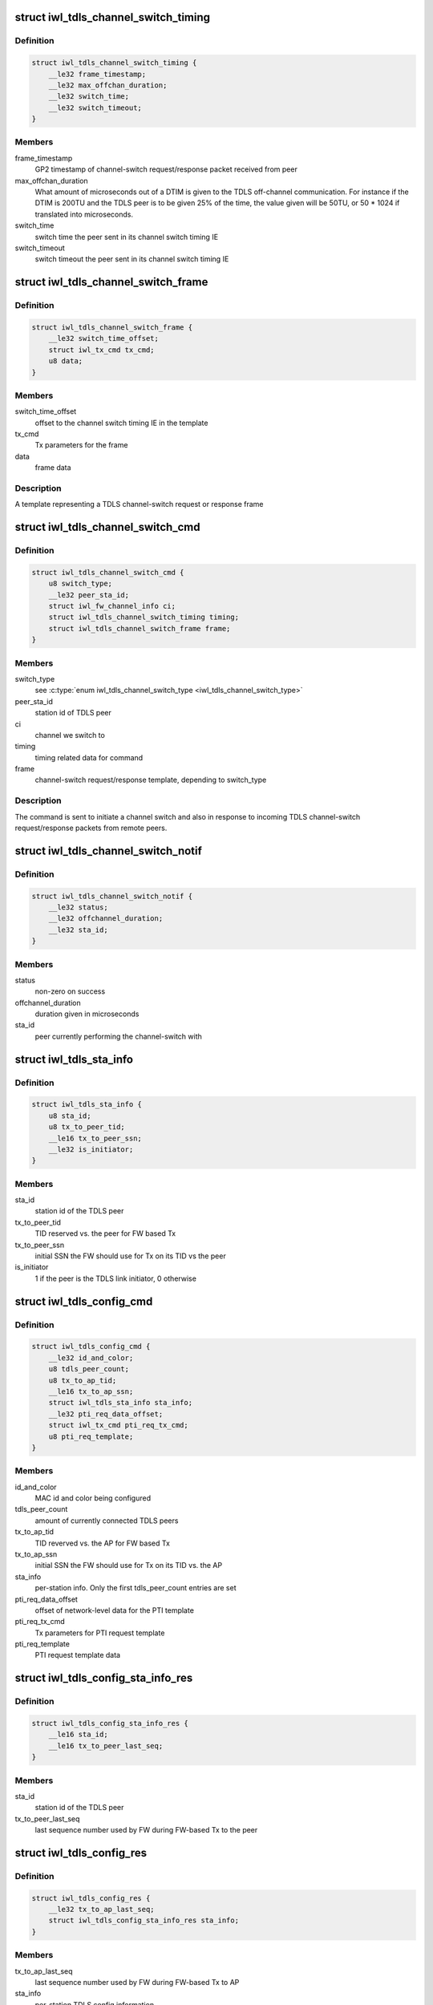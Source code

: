 .. -*- coding: utf-8; mode: rst -*-
.. src-file: drivers/net/wireless/intel/iwlwifi/fw/api/tdls.h

.. _`iwl_tdls_channel_switch_timing`:

struct iwl_tdls_channel_switch_timing
=====================================

.. c:type:: struct iwl_tdls_channel_switch_timing

    Switch timing in TDLS channel-switch

.. _`iwl_tdls_channel_switch_timing.definition`:

Definition
----------

.. code-block:: c

    struct iwl_tdls_channel_switch_timing {
        __le32 frame_timestamp;
        __le32 max_offchan_duration;
        __le32 switch_time;
        __le32 switch_timeout;
    }

.. _`iwl_tdls_channel_switch_timing.members`:

Members
-------

frame_timestamp
    GP2 timestamp of channel-switch request/response packet
    received from peer

max_offchan_duration
    What amount of microseconds out of a DTIM is given
    to the TDLS off-channel communication. For instance if the DTIM is
    200TU and the TDLS peer is to be given 25% of the time, the value
    given will be 50TU, or 50 \* 1024 if translated into microseconds.

switch_time
    switch time the peer sent in its channel switch timing IE

switch_timeout
    switch timeout the peer sent in its channel switch timing IE

.. _`iwl_tdls_channel_switch_frame`:

struct iwl_tdls_channel_switch_frame
====================================

.. c:type:: struct iwl_tdls_channel_switch_frame

    TDLS channel switch frame template

.. _`iwl_tdls_channel_switch_frame.definition`:

Definition
----------

.. code-block:: c

    struct iwl_tdls_channel_switch_frame {
        __le32 switch_time_offset;
        struct iwl_tx_cmd tx_cmd;
        u8 data;
    }

.. _`iwl_tdls_channel_switch_frame.members`:

Members
-------

switch_time_offset
    offset to the channel switch timing IE in the template

tx_cmd
    Tx parameters for the frame

data
    frame data

.. _`iwl_tdls_channel_switch_frame.description`:

Description
-----------

A template representing a TDLS channel-switch request or response frame

.. _`iwl_tdls_channel_switch_cmd`:

struct iwl_tdls_channel_switch_cmd
==================================

.. c:type:: struct iwl_tdls_channel_switch_cmd

    TDLS channel switch command

.. _`iwl_tdls_channel_switch_cmd.definition`:

Definition
----------

.. code-block:: c

    struct iwl_tdls_channel_switch_cmd {
        u8 switch_type;
        __le32 peer_sta_id;
        struct iwl_fw_channel_info ci;
        struct iwl_tdls_channel_switch_timing timing;
        struct iwl_tdls_channel_switch_frame frame;
    }

.. _`iwl_tdls_channel_switch_cmd.members`:

Members
-------

switch_type
    see \ :c:type:`enum iwl_tdls_channel_switch_type <iwl_tdls_channel_switch_type>`\ 

peer_sta_id
    station id of TDLS peer

ci
    channel we switch to

timing
    timing related data for command

frame
    channel-switch request/response template, depending to switch_type

.. _`iwl_tdls_channel_switch_cmd.description`:

Description
-----------

The command is sent to initiate a channel switch and also in response to
incoming TDLS channel-switch request/response packets from remote peers.

.. _`iwl_tdls_channel_switch_notif`:

struct iwl_tdls_channel_switch_notif
====================================

.. c:type:: struct iwl_tdls_channel_switch_notif

    TDLS channel switch start notification

.. _`iwl_tdls_channel_switch_notif.definition`:

Definition
----------

.. code-block:: c

    struct iwl_tdls_channel_switch_notif {
        __le32 status;
        __le32 offchannel_duration;
        __le32 sta_id;
    }

.. _`iwl_tdls_channel_switch_notif.members`:

Members
-------

status
    non-zero on success

offchannel_duration
    duration given in microseconds

sta_id
    peer currently performing the channel-switch with

.. _`iwl_tdls_sta_info`:

struct iwl_tdls_sta_info
========================

.. c:type:: struct iwl_tdls_sta_info

    TDLS station info

.. _`iwl_tdls_sta_info.definition`:

Definition
----------

.. code-block:: c

    struct iwl_tdls_sta_info {
        u8 sta_id;
        u8 tx_to_peer_tid;
        __le16 tx_to_peer_ssn;
        __le32 is_initiator;
    }

.. _`iwl_tdls_sta_info.members`:

Members
-------

sta_id
    station id of the TDLS peer

tx_to_peer_tid
    TID reserved vs. the peer for FW based Tx

tx_to_peer_ssn
    initial SSN the FW should use for Tx on its TID vs the peer

is_initiator
    1 if the peer is the TDLS link initiator, 0 otherwise

.. _`iwl_tdls_config_cmd`:

struct iwl_tdls_config_cmd
==========================

.. c:type:: struct iwl_tdls_config_cmd

    TDLS basic config command

.. _`iwl_tdls_config_cmd.definition`:

Definition
----------

.. code-block:: c

    struct iwl_tdls_config_cmd {
        __le32 id_and_color;
        u8 tdls_peer_count;
        u8 tx_to_ap_tid;
        __le16 tx_to_ap_ssn;
        struct iwl_tdls_sta_info sta_info;
        __le32 pti_req_data_offset;
        struct iwl_tx_cmd pti_req_tx_cmd;
        u8 pti_req_template;
    }

.. _`iwl_tdls_config_cmd.members`:

Members
-------

id_and_color
    MAC id and color being configured

tdls_peer_count
    amount of currently connected TDLS peers

tx_to_ap_tid
    TID reverved vs. the AP for FW based Tx

tx_to_ap_ssn
    initial SSN the FW should use for Tx on its TID vs. the AP

sta_info
    per-station info. Only the first tdls_peer_count entries are set

pti_req_data_offset
    offset of network-level data for the PTI template

pti_req_tx_cmd
    Tx parameters for PTI request template

pti_req_template
    PTI request template data

.. _`iwl_tdls_config_sta_info_res`:

struct iwl_tdls_config_sta_info_res
===================================

.. c:type:: struct iwl_tdls_config_sta_info_res

    TDLS per-station config information

.. _`iwl_tdls_config_sta_info_res.definition`:

Definition
----------

.. code-block:: c

    struct iwl_tdls_config_sta_info_res {
        __le16 sta_id;
        __le16 tx_to_peer_last_seq;
    }

.. _`iwl_tdls_config_sta_info_res.members`:

Members
-------

sta_id
    station id of the TDLS peer

tx_to_peer_last_seq
    last sequence number used by FW during FW-based Tx to
    the peer

.. _`iwl_tdls_config_res`:

struct iwl_tdls_config_res
==========================

.. c:type:: struct iwl_tdls_config_res

    TDLS config information from FW

.. _`iwl_tdls_config_res.definition`:

Definition
----------

.. code-block:: c

    struct iwl_tdls_config_res {
        __le32 tx_to_ap_last_seq;
        struct iwl_tdls_config_sta_info_res sta_info;
    }

.. _`iwl_tdls_config_res.members`:

Members
-------

tx_to_ap_last_seq
    last sequence number used by FW during FW-based Tx to AP

sta_info
    per-station TDLS config information

.. This file was automatic generated / don't edit.

